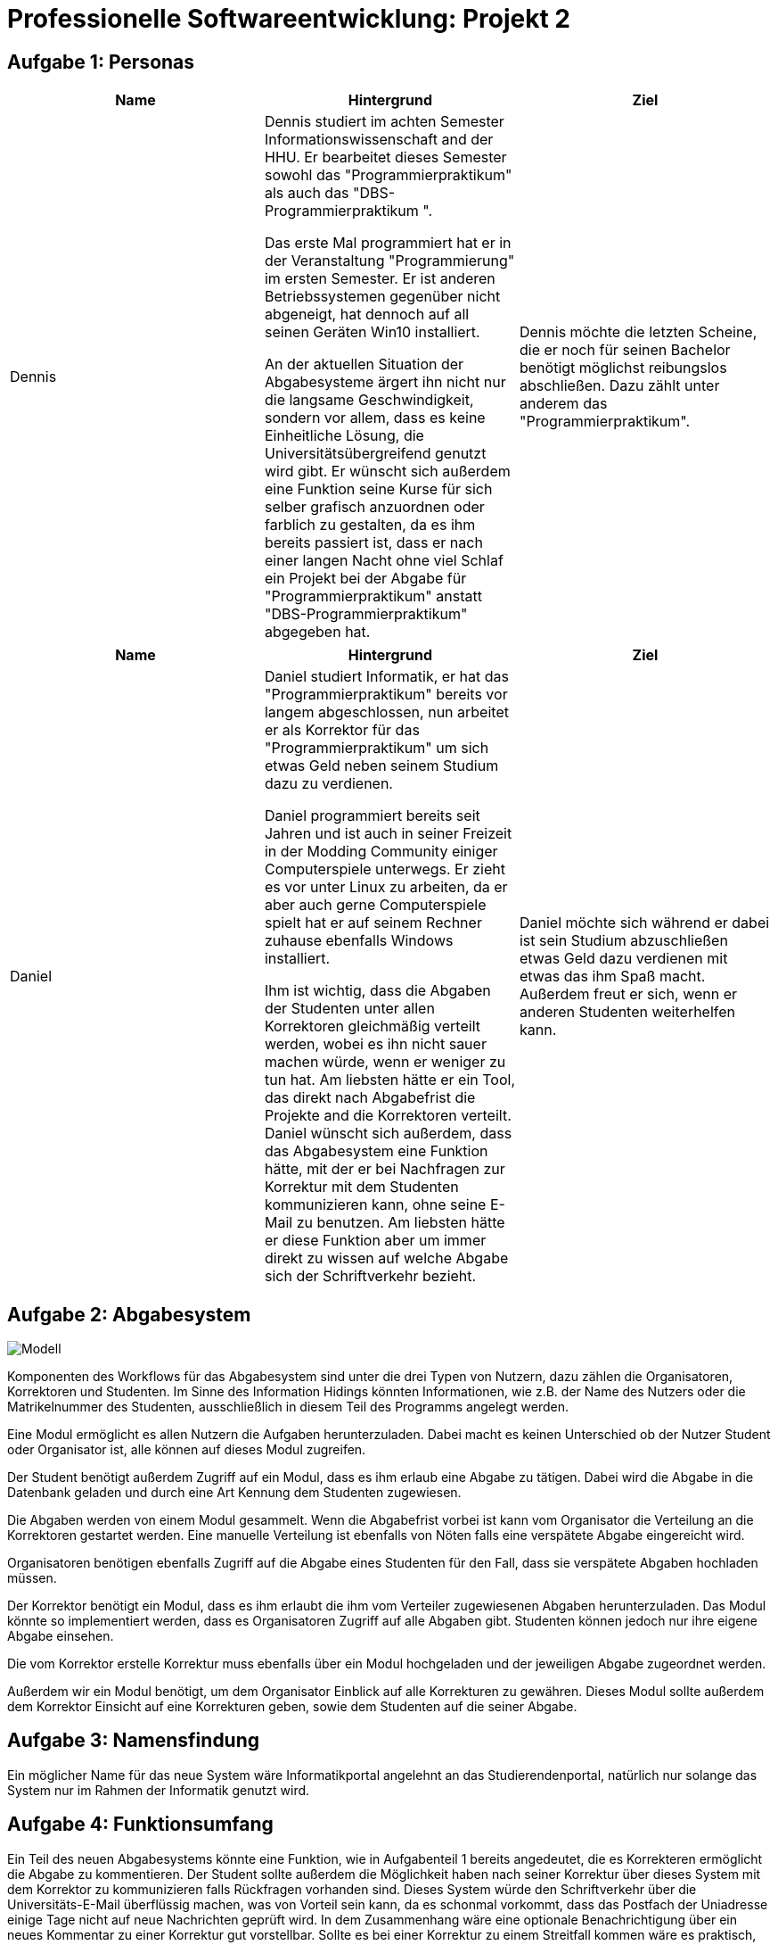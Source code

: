= Professionelle Softwareentwicklung: Projekt 2

== Aufgabe 1: Personas

|===
|Name | Hintergrund | Ziel

a| Dennis

|

Dennis studiert im achten Semester Informationswissenschaft and der HHU. Er bearbeitet dieses Semester sowohl das "Programmierpraktikum" als auch das "DBS-Programmierpraktikum ".

Das erste Mal programmiert hat er in der Veranstaltung "Programmierung" im ersten Semester.
Er ist anderen Betriebssystemen gegenüber nicht abgeneigt, hat dennoch auf all seinen Geräten Win10 installiert.

An der aktuellen Situation der Abgabesysteme ärgert ihn nicht nur die langsame Geschwindigkeit, sondern vor allem, dass es keine Einheitliche Lösung, die Universitätsübergreifend genutzt wird gibt.
Er wünscht sich außerdem eine Funktion seine Kurse für sich selber grafisch anzuordnen oder farblich zu gestalten, da es ihm bereits passiert ist, dass er nach einer langen Nacht ohne viel Schlaf ein Projekt bei der Abgabe für "Programmierpraktikum" anstatt "DBS-Programmierpraktikum" abgegeben hat.

|
Dennis möchte die letzten Scheine, die er noch für seinen Bachelor benötigt möglichst reibungslos abschließen. Dazu zählt unter anderem das "Programmierpraktikum".
|===

|===
|Name | Hintergrund | Ziel

a| Daniel

|

Daniel studiert Informatik, er hat das  "Programmierpraktikum" bereits vor langem abgeschlossen, nun arbeitet er als Korrektor für das "Programmierpraktikum" um sich etwas
Geld neben seinem Studium dazu zu verdienen.

Daniel programmiert bereits seit Jahren und ist auch in seiner Freizeit in der Modding Community einiger Computerspiele unterwegs. Er zieht es vor unter Linux zu arbeiten,
da er aber auch gerne Computerspiele spielt hat er auf seinem Rechner zuhause ebenfalls Windows installiert.

Ihm ist wichtig, dass die Abgaben der Studenten unter allen Korrektoren gleichmäßig verteilt werden, wobei es ihn nicht sauer machen würde, wenn er weniger zu tun hat.
Am liebsten hätte er ein Tool, das direkt nach Abgabefrist die Projekte and die Korrektoren verteilt. Daniel wünscht sich außerdem, dass das Abgabesystem eine Funktion hätte,
mit der er bei Nachfragen zur Korrektur mit dem Studenten kommunizieren kann, ohne seine E-Mail zu benutzen. Am liebsten hätte er diese Funktion aber um immer direkt zu wissen
auf welche Abgabe sich der Schriftverkehr bezieht.
|
Daniel möchte sich während er dabei ist sein Studium abzuschließen etwas Geld dazu verdienen mit etwas das ihm Spaß macht. Außerdem freut er sich, wenn er anderen Studenten weiterhelfen kann.
|===



== Aufgabe 2: Abgabesystem

image::Modell.png[]
Komponenten des Workflows für das Abgabesystem sind unter die drei Typen von Nutzern, dazu zählen die Organisatoren, Korrektoren und Studenten. Im Sinne des Information Hidings könnten Informationen,
wie z.B. der Name des Nutzers oder die Matrikelnummer des Studenten, ausschließlich in diesem Teil des Programms angelegt werden.

Eine Modul ermöglicht es allen Nutzern die Aufgaben herunterzuladen. Dabei macht es keinen Unterschied ob der Nutzer Student oder Organisator ist, alle können auf dieses Modul zugreifen.

Der Student benötigt außerdem Zugriff auf ein Modul, dass es ihm erlaub eine Abgabe zu tätigen. Dabei wird die Abgabe in die Datenbank geladen und durch eine Art Kennung dem Studenten zugewiesen.

Die Abgaben werden von einem Modul gesammelt. Wenn die Abgabefrist vorbei ist kann vom Organisator die Verteilung an die Korrektoren gestartet werden. Eine manuelle Verteilung ist ebenfalls von Nöten
falls eine verspätete Abgabe eingereicht wird.

Organisatoren benötigen ebenfalls Zugriff auf die Abgabe eines Studenten für den Fall, dass sie verspätete Abgaben hochladen müssen.

Der Korrektor benötigt ein Modul, dass es ihm erlaubt die ihm vom Verteiler zugewiesenen Abgaben herunterzuladen. Das Modul könnte so implementiert werden, dass es Organisatoren
Zugriff auf alle Abgaben gibt. Studenten können jedoch nur ihre eigene Abgabe einsehen.

Die vom Korrektor erstelle Korrektur muss ebenfalls über ein Modul hochgeladen und der jeweiligen Abgabe zugeordnet werden.

Außerdem wir ein Modul benötigt, um dem Organisator Einblick auf alle Korrekturen zu gewähren.
Dieses Modul sollte außerdem dem Korrektor Einsicht auf eine Korrekturen geben, sowie dem Studenten auf die seiner Abgabe.



== Aufgabe 3: Namensfindung

Ein möglicher Name für das neue System wäre Informatikportal angelehnt an das Studierendenportal,  natürlich nur solange das System nur im Rahmen der Informatik genutzt wird.

== Aufgabe 4: Funktionsumfang

Ein Teil des neuen Abgabesystems könnte eine Funktion, wie in Aufgabenteil 1 bereits angedeutet, die es Korrekteren ermöglicht die  Abgabe zu kommentieren.
Der Student sollte außerdem die Möglichkeit haben nach seiner Korrektur über dieses System mit dem Korrektor zu kommunizieren falls Rückfragen vorhanden sind.
Dieses System würde den Schriftverkehr über die Universitäts-E-Mail überflüssig machen, was von Vorteil sein kann, da es schonmal vorkommt, dass das Postfach der
Uniadresse einige Tage nicht auf neue Nachrichten geprüft wird. In dem Zusammenhang wäre eine optionale Benachrichtigung über ein neues Kommentar zu einer Korrektur gut vorstellbar.
Sollte es bei einer Korrektur zu einem Streitfall kommen wäre es praktisch, wenn Professoren bzw. die Zuständigen für die Veranstaltung Zugriff auf das Geschriebene haben.

Eine weitere praktische Funktion, die das neue Abgabesystem haben könnte, wäre ein System, dass dem Verantwortlichen der Veranstaltung ermöglicht einzustellen ob und
wenn wie lange es eine Nachbearbeitungszeit gibt. Diese würde dann automatisch ablaufen sobald eine Korrektur eingereicht wurde. In diesen Kontext wäre auch eine Funktion,
die Joker wie in dieser Veranstaltung berücksichtig und dem Studenten die Möglichkeit gibt über das System den Joker direkt einzulösen. Länge und Anzahl
der Joker müssten natürlich im Vorfeld einstellbar sein. Dies würde ebenfalls den E-Mail-Verkehr reduzieren und vermutlich auch den Umgang mit solchen Regelungen erleichtern und
übersichtlicher machen. Es wäre auch gut, wenn der Admin der Veranstaltung die Möglichkeit hat die Abgabefrist für Studenten zu erhöhen, falls dieses Mal von Nöten sein sollte.









== Kommentare

_Falls Sie noch zusätzliche Anmerkungen für die Korrektur haben_
